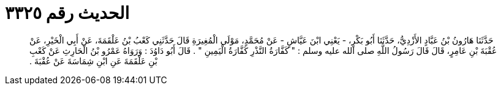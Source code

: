 
= الحديث رقم ٣٣٢٥

[quote.hadith]
حَدَّثَنَا هَارُونُ بْنُ عَبَّادٍ الأَزْدِيُّ، حَدَّثَنَا أَبُو بَكْرٍ، - يَعْنِي ابْنَ عَيَّاشٍ - عَنْ مُحَمَّدٍ، مَوْلَى الْمُغِيرَةِ قَالَ حَدَّثَنِي كَعْبُ بْنُ عَلْقَمَةَ، عَنْ أَبِي الْخَيْرِ، عَنْ عُقْبَةَ بْنِ عَامِرٍ، قَالَ قَالَ رَسُولُ اللَّهِ صلى الله عليه وسلم ‏:‏ ‏"‏ كَفَّارَةُ النَّذْرِ كَفَّارَةُ الْيَمِينِ ‏"‏ ‏.‏ قَالَ أَبُو دَاوُدَ ‏:‏ وَرَوَاهُ عَمْرُو بْنُ الْحَارِثِ عَنْ كَعْبِ بْنِ عَلْقَمَةَ عَنِ ابْنِ شِمَاسَةَ عَنْ عُقْبَةَ ‏.‏